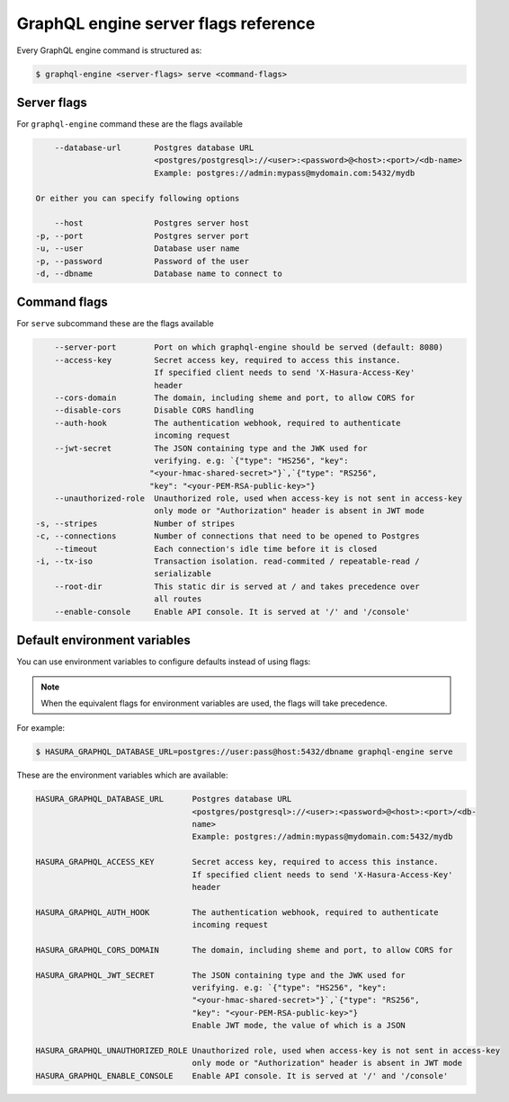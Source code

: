 GraphQL engine server flags reference
=====================================

Every GraphQL engine command is structured as:

.. code-block:: bash

   $ graphql-engine <server-flags> serve <command-flags>

Server flags
^^^^^^^^^^^^

For ``graphql-engine`` command these are the flags available

.. code-block:: none

      --database-url       Postgres database URL
                           <postgres/postgresql>://<user>:<password>@<host>:<port>/<db-name>
                           Example: postgres://admin:mypass@mydomain.com:5432/mydb

  Or either you can specify following options

      --host               Postgres server host
  -p, --port               Postgres server port
  -u, --user               Database user name
  -p, --password           Password of the user
  -d, --dbname             Database name to connect to

Command flags
^^^^^^^^^^^^^

For ``serve`` subcommand these are the flags available

.. code-block:: none

       --server-port        Port on which graphql-engine should be served (default: 8080)
       --access-key         Secret access key, required to access this instance.
                            If specified client needs to send 'X-Hasura-Access-Key'
                            header
       --cors-domain        The domain, including sheme and port, to allow CORS for
       --disable-cors       Disable CORS handling
       --auth-hook          The authentication webhook, required to authenticate
                            incoming request
       --jwt-secret         The JSON containing type and the JWK used for
                            verifying. e.g: `{"type": "HS256", "key":
                           "<your-hmac-shared-secret>"}`,`{"type": "RS256",
                           "key": "<your-PEM-RSA-public-key>"}
       --unauthorized-role  Unauthorized role, used when access-key is not sent in access-key
                            only mode or "Authorization" header is absent in JWT mode
   -s, --stripes            Number of stripes
   -c, --connections        Number of connections that need to be opened to Postgres
       --timeout            Each connection's idle time before it is closed
   -i, --tx-iso             Transaction isolation. read-commited / repeatable-read /
                            serializable
       --root-dir           This static dir is served at / and takes precedence over
                            all routes
       --enable-console     Enable API console. It is served at '/' and '/console'


Default environment variables
^^^^^^^^^^^^^^^^^^^^^^^^^^^^^

You can use environment variables to configure defaults instead of using flags:

.. note::
  When the equivalent flags for environment variables are used, the flags will take precedence.

For example:

.. code-block:: bash

   $ HASURA_GRAPHQL_DATABASE_URL=postgres://user:pass@host:5432/dbname graphql-engine serve


These are the environment variables which are available:

.. code-block:: none

   HASURA_GRAPHQL_DATABASE_URL      Postgres database URL
                                    <postgres/postgresql>://<user>:<password>@<host>:<port>/<db-
                                    name>
                                    Example: postgres://admin:mypass@mydomain.com:5432/mydb

   HASURA_GRAPHQL_ACCESS_KEY        Secret access key, required to access this instance.
                                    If specified client needs to send 'X-Hasura-Access-Key'
                                    header

   HASURA_GRAPHQL_AUTH_HOOK         The authentication webhook, required to authenticate
                                    incoming request  

   HASURA_GRAPHQL_CORS_DOMAIN       The domain, including sheme and port, to allow CORS for

   HASURA_GRAPHQL_JWT_SECRET        The JSON containing type and the JWK used for
                                    verifying. e.g: `{"type": "HS256", "key":
                                    "<your-hmac-shared-secret>"}`,`{"type": "RS256",
                                    "key": "<your-PEM-RSA-public-key>"}
                                    Enable JWT mode, the value of which is a JSON

   HASURA_GRAPHQL_UNAUTHORIZED_ROLE Unauthorized role, used when access-key is not sent in access-key
                                    only mode or "Authorization" header is absent in JWT mode
   HASURA_GRAPHQL_ENABLE_CONSOLE    Enable API console. It is served at '/' and '/console'
